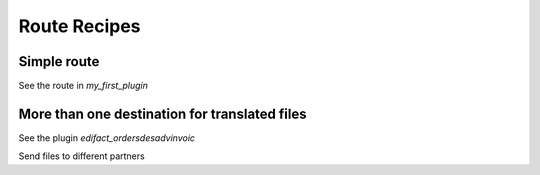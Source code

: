 Route Recipes
=============

Simple route
------------

See the route in *my\_first\_plugin*

More than one destination for translated files
----------------------------------------------

See the plugin *edifact\_ordersdesadvinvoic*\ 

.. raw:: html

   <h2>

Send files to different partners

.. raw:: html

   </h2>



